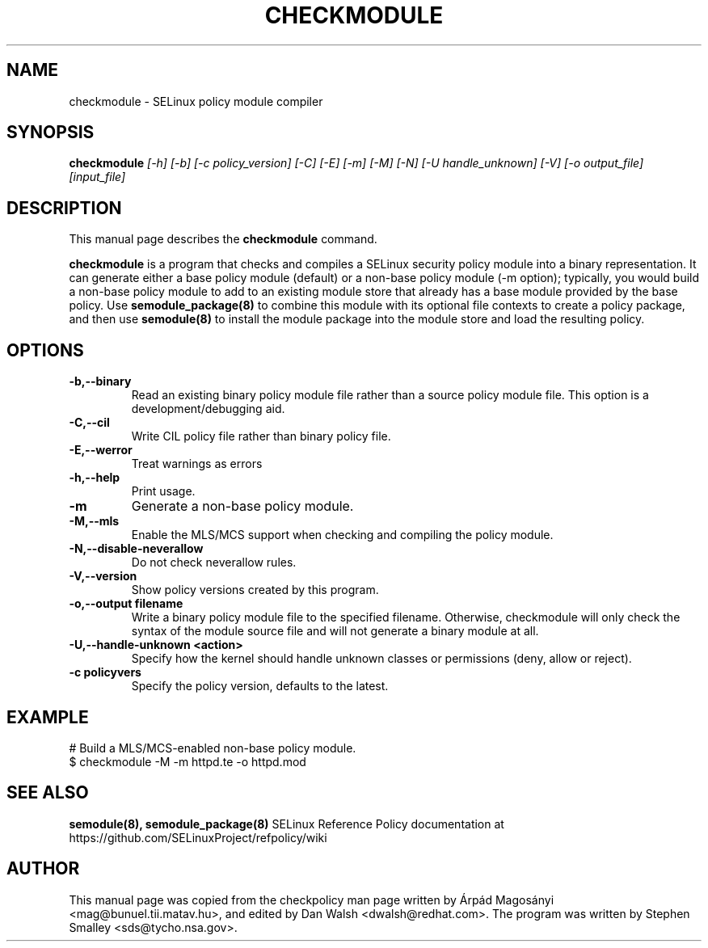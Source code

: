 .TH CHECKMODULE 8
.SH NAME
checkmodule \- SELinux policy module compiler
.SH SYNOPSIS
.B checkmodule
.I "[\-h] [\-b] [\-c policy_version] [\-C] [\-E] [\-m] [\-M] [\-N] [\-U handle_unknown] [\-V] [\-o output_file] [input_file]"
.SH "DESCRIPTION"
This manual page describes the
.BR checkmodule
command.
.PP
.B checkmodule
is a program that checks and compiles a SELinux security policy module
into a binary representation.  It can generate either a base policy
module (default) or a non-base policy module (\-m option); typically,
you would build a non-base policy module to add to an existing module
store that already has a base module provided by the base policy.  Use
.B semodule_package(8)
to combine this module with its optional file
contexts to create a policy package, and then use
.B semodule(8)
to install the module package into the module store and load the resulting
policy.

.SH OPTIONS
.TP
.B \-b,\-\-binary
Read an existing binary policy module file rather than a source policy
module file.  This option is a development/debugging aid.
.TP
.B \-C,\-\-cil
Write CIL policy file rather than binary policy file.
.TP
.B \-E,\-\-werror
Treat warnings as errors
.TP
.B \-h,\-\-help
Print usage.
.TP
.B \-m
Generate a non-base policy module.
.TP
.B \-M,\-\-mls
Enable the MLS/MCS support when checking and compiling the policy module.
.TP
.B \-N,\-\-disable-neverallow
Do not check neverallow rules.
.TP
.B \-V,\-\-version
Show policy versions created by this program.
.TP
.B \-o,\-\-output filename
Write a binary policy module file to the specified filename.
Otherwise, checkmodule will only check the syntax of the module source file
and will not generate a binary module at all.
.TP
.B \-U,\-\-handle-unknown <action>
Specify how the kernel should handle unknown classes or permissions (deny, allow or reject).
.TP
.B \-c policyvers
Specify the policy version, defaults to the latest.

.SH EXAMPLE
.nf
# Build a MLS/MCS-enabled non-base policy module.
$ checkmodule \-M \-m httpd.te \-o httpd.mod
.fi

.SH "SEE ALSO"
.B semodule(8), semodule_package(8)
SELinux Reference Policy documentation at https://github.com/SELinuxProject/refpolicy/wiki


.SH AUTHOR
This manual page was copied from the checkpolicy man page 
written by Árpád Magosányi <mag@bunuel.tii.matav.hu>,
and edited by Dan Walsh <dwalsh@redhat.com>.
The program was written by Stephen Smalley <sds@tycho.nsa.gov>.
